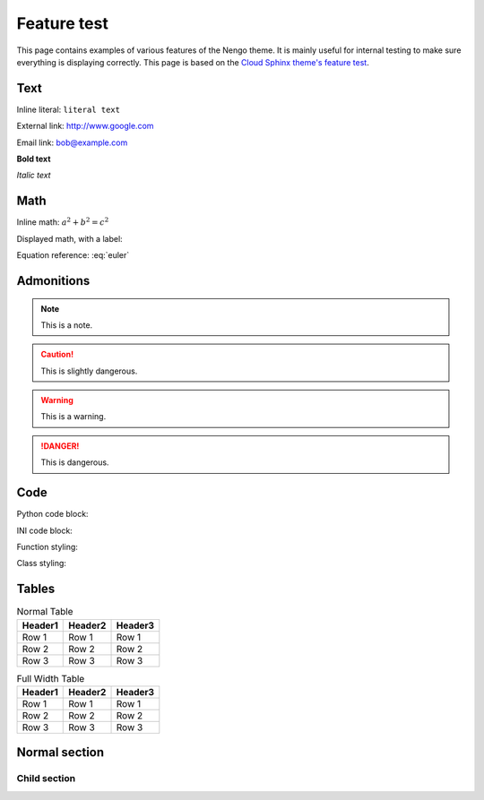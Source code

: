 ************
Feature test
************

This page contains examples of various features of the Nengo theme.
It is mainly useful for internal testing
to make sure everything is displaying correctly.
This page is based on the `Cloud Sphinx theme's feature test
<https://cloud-sptheme.readthedocs.io/en/latest/cloud_theme_test.html>`_.

Text
====

Inline literal: ``literal text``

External link: `<http://www.google.com>`_

Email link: bob@example.com

**Bold text**

*Italic text*

Math
====

Inline math: :math:`a^2 + b^2 = c^2`

Displayed math, with a label:

.. math:: e^{i\pi} + 1 = 0
   :label: euler

Equation reference: :eq:`euler`

Admonitions
===========

.. note:: This is a note.

.. caution:: This is slightly dangerous.

.. warning:: This is a warning.

.. danger:: This is dangerous.

.. seealso:: This is a "see also" message.

.. todo:: This is a todo message.

   With some additional next on another line.

.. deprecated:: 0.1

   This is a deprecation warning.

.. versionadded:: 0.1

   This was added.

.. versionchanged:: 0.1

   This was changed.

Code
====

Python code block:

.. code-block:: python
    :linenos:

    >>> import os

    >>> os.listdir("/home")
    ['bread', 'pudding']

    >>> os.listdir("/root")
    Traceback (most recent call last):
      File "<stdin>", line 1, in <module>
    OSError: [Errno 13] Permission denied: '/root'

INI code block:

.. code-block:: ini
    :linenos:

    [rueben]
    bread = rye
    meat = corned beef
    veg = sauerkraut

Function styling:

.. function:: frobfunc(foo=1, *, bar=False)

    :param foo: foobinate strength
    :type foo: int

    :param bar: enabled barring.
    :type bar: bool

    :returns: frobbed return
    :rtype: str

    :raises TypeError: if *foo* is out of range

Class styling:

.. class:: FrobClass(foo=1, *, bar=False)

    Class docstring. Saying things.

    .. attribute:: foo

        foobinate strength

    .. attribute:: bar

        barring enabled

    .. method:: run()

        execute action, return result.

Tables
======

.. table:: Normal Table

    =========== =========== ===========
    Header1     Header2     Header3
    =========== =========== ===========
    Row 1       Row 1       Row 1
    Row 2       Row 2       Row 2
    Row 3       Row 3       Row 3
    =========== =========== ===========

.. rst-class:: fullwidth

.. table:: Full Width Table

    =========== =========== ===========
    Header1     Header2     Header3
    =========== =========== ===========
    Row 1       Row 1       Row 1
    Row 2       Row 2       Row 2
    Row 3       Row 3       Row 3
    =========== =========== ===========

Normal section
==============

Child section
-------------
